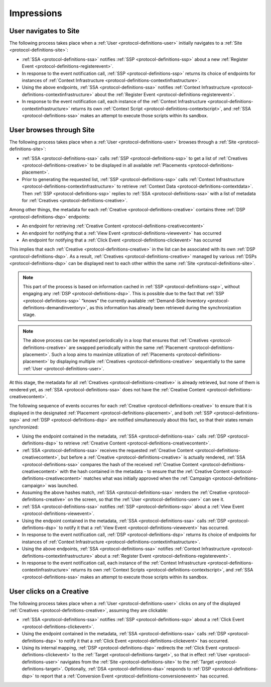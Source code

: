 Impressions
===========

.. _protocol-impressions:

User navigates to Site
----------------------

The following process takes place when a :ref:`User <protocol-definitions-user>` initially navigates to a :ref:`Site <protocol-definitions-site>`:

.. container:: protocol

    * :ref:`SSA <protocol-definitions-ssa>` notifies :ref:`SSP <protocol-definitions-ssp>` about a new :ref:`Register Event <protocol-definitions-registerevent>`.
    * In response to the event notification call, :ref:`SSP <protocol-definitions-ssp>` returns its choice of endpoints for instances of :ref:`Context Infrastructure <protocol-definitions-contextinfrastructure>`.
    * Using the above endpoints, :ref:`SSA <protocol-definitions-ssa>` notifies :ref:`Context Infrastructure <protocol-definitions-contextinfrastructure>` about the :ref:`Register Event <protocol-definitions-registerevent>`.
    * In response to the event notification call, each instance of the :ref:`Context Infrastructure <protocol-definitions-contextinfrastructure>` returns its own :ref:`Context Script <protocol-definitions-contextscript>`, and :ref:`SSA <protocol-definitions-ssa>` makes an attempt to execute those scripts within its sandbox.

User browses through Site
-------------------------

The following process takes place when a :ref:`User <protocol-definitions-user>` browses through a :ref:`Site <protocol-definitions-site>`:

.. container:: protocol

    * :ref:`SSA <protocol-definitions-ssa>` calls :ref:`SSP <protocol-definitions-ssp>` to get a list of :ref:`Creatives <protocol-definitions-creative>` to be displayed in all available :ref:`Placements <protocol-definitions-placement>`.
    * Prior to generating the requested list, :ref:`SSP <protocol-definitions-ssp>` calls :ref:`Context Infrastructure <protocol-definitions-contextinfrastructure>` to retrieve :ref:`Context Data <protocol-definitions-contextdata>`. Then :ref:`SSP <protocol-definitions-ssp>` replies to :ref:`SSA <protocol-definitions-ssa>` with a list of metadata for :ref:`Creatives <protocol-definitions-creative>`. 

Among other things, the metadata for each :ref:`Creative <protocol-definitions-creative>` contains three :ref:`DSP <protocol-definitions-dsp>` endpoints:

.. container:: protocol

    * An endpoint for retrieving :ref:`Creative Content <protocol-definitions-creativecontent>`
    * An endpoint for notifying that a :ref:`View Event <protocol-definitions-viewevent>` has occurred
    * An endpoint for notifying that a :ref:`Click Event <protocol-definitions-clickevent>` has occurred

This implies that each :ref:`Creative <protocol-definitions-creative>` in the list can be associated with its own :ref:`DSP <protocol-definitions-dsp>`. As a result, :ref:`Creatives <protocol-definitions-creative>` managed by various :ref:`DSPs <protocol-definitions-dsp>` can be displayed next to each other within the same :ref:`Site <protocol-definitions-site>`.

.. note::
    This part of the process is based on information cached in :ref:`SSP <protocol-definitions-ssp>`, without engaging any :ref:`DSP <protocol-definitions-dsp>`. This is possible due to the fact that :ref:`SSP <protocol-definitions-ssp>` “knows” the currently available :ref:`Demand-Side Inventory <protocol-definitions-demandinventory>`, as this information has already been retrieved during the synchronization stage.

.. note::
    The above process can be repeated periodically in a loop that ensures that :ref:`Creatives <protocol-definitions-creative>` are swapped periodically within the same :ref:`Placement <protocol-definitions-placement>`. 
    Such a loop aims to maximize utilization of :ref:`Placements <protocol-definitions-placement>` by displaying multiple :ref:`Creatives <protocol-definitions-creative>` sequentially to the same :ref:`User <protocol-definitions-user>`.

At this stage, the metadata for all :ref:`Creatives <protocol-definitions-creative>` is already retrieved, but none of them is rendered yet, as :ref:`SSA <protocol-definitions-ssa>` does not have the :ref:`Creative Content <protocol-definitions-creativecontent>`. 

The following sequence of events occurres for each :ref:`Creative <protocol-definitions-creative>` to ensure that it is displayed in the designated :ref:`Placement <protocol-definitions-placement>`, 
and both :ref:`SSP <protocol-definitions-ssp>` and :ref:`DSP <protocol-definitions-dsp>` are notified simultaneously about this fact, so that their states remain synchronized:

.. container:: protocol

    * Using the endpoint contained in the metadata, :ref:`SSA <protocol-definitions-ssa>` calls :ref:`DSP <protocol-definitions-dsp>` to retrieve :ref:`Creative Content <protocol-definitions-creativecontent>`.
    * :ref:`SSA <protocol-definitions-ssa>` receives the requested :ref:`Creative Content <protocol-definitions-creativecontent>`, but before a :ref:`Creative <protocol-definitions-creative>` is actually rendered, :ref:`SSA <protocol-definitions-ssa>` compares the hash of the received :ref:`Creative Content <protocol-definitions-creativecontent>` with the hash contained in the metadata - to ensure that the :ref:`Creative Content <protocol-definitions-creativecontent>` matches what was initially approved when the :ref:`Campaign <protocol-definitions-campaign>` was launched.
    * Assuming the above hashes match, :ref:`SSA <protocol-definitions-ssa>` renders the :ref:`Creative <protocol-definitions-creative>` on the screen, so that the :ref:`User <protocol-definitions-user>` can see it.
    * :ref:`SSA <protocol-definitions-ssa>` notifies :ref:`SSP <protocol-definitions-ssp>` about a :ref:`View Event <protocol-definitions-viewevent>`.
    * Using the endpoint contained in the metadata, :ref:`SSA <protocol-definitions-ssa>` calls :ref:`DSP <protocol-definitions-dsp>` to notify it that a :ref:`View Event <protocol-definitions-viewevent>` has occurred.
    * In response to the event notification call, :ref:`DSP <protocol-definitions-dsp>` returns its choice of endpoints for instances of :ref:`Context Infrastructure <protocol-definitions-contextinfrastructure>`.
    * Using the above endpoints, :ref:`SSA <protocol-definitions-ssa>` notifies :ref:`Context Infrastructure <protocol-definitions-contextinfrastructure>` about a :ref:`Register Event <protocol-definitions-registerevent>`.
    * In response to the event notification call, each instance of the :ref:`Context Infrastructure <protocol-definitions-contextinfrastructure>` returns its own :ref:`Context Scripts <protocol-definitions-contextscript>`, and :ref:`SSA <protocol-definitions-ssa>` makes an attempt to execute those scripts within its sandbox.

User clicks on a Creative
-------------------------

The following process takes place when a :ref:`User <protocol-definitions-user>` clicks on any of the displayed :ref:`Creatives <protocol-definitions-creative>`, assuming they are clickable:

.. container:: protocol

    * :ref:`SSA <protocol-definitions-ssa>` notifies :ref:`SSP <protocol-definitions-ssp>` about a :ref:`Click Event <protocol-definitions-clickevent>`.
    * Using the endpoint contained in the metadata, :ref:`SSA <protocol-definitions-ssa>` calls :ref:`DSP <protocol-definitions-dsp>` to notify it that a :ref:`Click Event <protocol-definitions-clickevent>` has occurred.
    * Using its internal mapping, :ref:`DSP <protocol-definitions-dsp>` redirects the :ref:`Click Event <protocol-definitions-clickevent>` to the :ref:`Target <protocol-definitions-target>`, so that in effect :ref:`User <protocol-definitions-user>` navigates from the :ref:`Site <protocol-definitions-site>` to the :ref:`Target <protocol-definitions-target>`. Optionally, :ref:`DSA <protocol-definitions-dsa>` responds to :ref:`DSP <protocol-definitions-dsp>` to report that a :ref:`Conversion Event <protocol-definitions-conversionevent>` has occurred.
